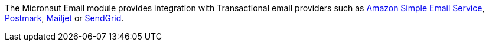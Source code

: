 The Micronaut Email module provides integration with Transactional email providers such as https://aws.amazon.com/ses/[Amazon Simple Email Service], https://postmarkapp.com[Postmark], https://www.mailjet.com[Mailjet] or https://sendgrid.com[SendGrid].
